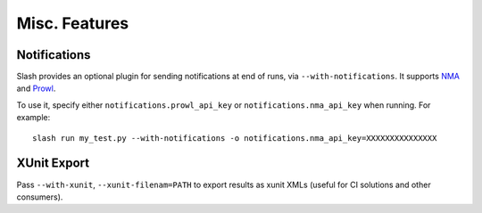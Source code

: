 Misc. Features
==============

Notifications
-------------

Slash provides an optional plugin for sending notifications at end of runs, via ``--with-notifications``. It supports `NMA <http://www.notifymyandroid.com/>`_ and `Prowl <http://www.prowlapp.com/>`_.

To use it, specify either ``notifications.prowl_api_key`` or ``notifications.nma_api_key`` when running. For example::

  slash run my_test.py --with-notifications -o notifications.nma_api_key=XXXXXXXXXXXXXXX

XUnit Export
------------

Pass ``--with-xunit``, ``--xunit-filenam=PATH`` to export results as xunit XMLs (useful for CI solutions and other consumers).

